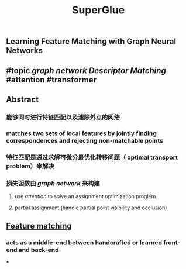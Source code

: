 #+TITLE: SuperGlue

** Learning Feature Matching with Graph Neural Networks
** #topic [[graph network]] [[Descriptor Matching]] #attention #transformer
** Abstract
*** 能够同时进行特征匹配以及滤除外点的网络
*** matches two sets of local features by jointly finding correspondences and rejecting non-matchable points
*** 特征匹配是通过求解可微分最优化转移问题（ optimal transport problem）来解决
*** 损失函数由 [[graph network]] 来构建
**** use [[attention]] to solve an assignment optimization proglem
**** partial assignment (handle partial point visibility and occlusion)
** [[https://i.imgur.com/jnHec3w.png][Feature matching]]
*** acts as a *middle-end* between handcrafted or learned front-end and back-end
***
